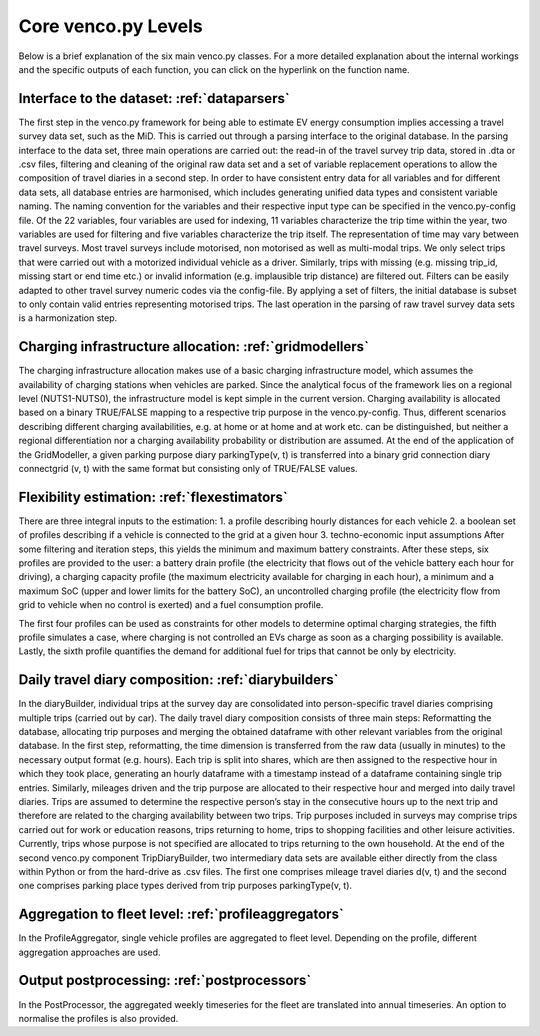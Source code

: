 ..  venco.py introdcution file created on October 20, 2021
    Licensed under CC BY 4.0: https://creativecommons.org/licenses/by/4.0/deed.en

.. _core:

Core venco.py Levels
===================================

Below is a brief explanation of the six main venco.py classes. For a more detailed explanation about the internal workings and the specific outputs
of each function, you can click on the hyperlink on the function name.

Interface to the dataset: :ref:`dataparsers`
---------------------------------------------------

The first step in the venco.py framework for being able to estimate EV energy consumption implies accessing a travel survey data set, such as the MiD.
This is carried out through a parsing interface to the original database. In the parsing interface to the data set, three main operations are carried
out: the read-in of the travel survey trip data, stored in .dta or .csv files, filtering and cleaning of the original raw data set and a set of
variable replacement operations to allow the composition of travel diaries in a second step. In order to have consistent entry data for all variables
and for different data sets, all database entries are harmonised, which includes generating unified data types and consistent variable naming. The
naming convention for the variables and their respective input type can be specified in the venco.py-config file. Of the 22 variables, four variables
are used for indexing, 11 variables characterize the trip time within the year, two variables are used for filtering and five variables characterize
the trip itself. The representation of time may vary between travel surveys. Most travel surveys include motorised, non motorised as well as
multi-modal trips. We only select trips that were carried out with a motorized individual vehicle as a driver. Similarly, trips with missing (e.g.
missing trip_id, missing start or end time etc.) or invalid information (e.g. implausible trip distance) are filtered out. Filters can be easily
adapted to other travel survey numeric codes via the config-file. By applying a set of filters, the initial database is subset to only contain valid
entries representing motorised trips. The last operation in the parsing of raw travel survey data sets is a harmonization step.


Charging infrastructure allocation: :ref:`gridmodellers`
---------------------------------------------------
The charging infrastructure allocation makes use of a basic charging infrastructure model, which assumes the availability of charging stations when
vehicles are parked. Since the analytical focus of the framework lies on a regional level (NUTS1-NUTS0), the infrastructure model is kept simple in
the current version. Charging availability is allocated based on a binary TRUE/FALSE mapping to a respective trip purpose in the venco.py-config.
Thus, different scenarios describing different charging availabilities, e.g. at home or at home and at work etc. can be distinguished, but neither a
regional differentiation nor a charging availability probability or distribution are assumed. At the end of the application of the GridModeller, a
given parking purpose diary parkingType(v, t) is transferred into a binary grid connection diary connectgrid (v, t) with the same format but
consisting only of TRUE/FALSE values.


Flexibility estimation: :ref:`flexestimators`
---------------------------------------------------
There are three integral inputs to the estimation: 1. a profile describing hourly distances for each vehicle 2. a boolean set of profiles describing
if a vehicle is connected to the grid at a given hour 3. techno-economic input assumptions After some filtering and iteration steps, this yields the
minimum and maximum battery constraints. After these steps, six profiles are provided to the user: a battery drain profile (the electricity that flows
out of the vehicle battery each hour for driving), a charging capacity profile (the maximum electricity available for charging in each hour), a
minimum and a maximum SoC (upper and lower limits for the battery SoC), an uncontrolled charging profile (the electricity flow from grid to vehicle
when no control is exerted) and a fuel consumption profile.

The first four profiles can be used as constraints for other models to determine optimal charging strategies, the fifth profile simulates a case,
where charging is not controlled an EVs charge as soon as a charging possibility is available. Lastly, the sixth profile quantifies the demand for
additional fuel for trips that cannot be only by electricity.


Daily travel diary composition: :ref:`diarybuilders`
---------------------------------------------------
In the diaryBuilder, individual trips at the survey day are consolidated into person-specific travel diaries comprising multiple trips (carried out by
car). The daily travel diary composition consists of three main steps: Reformatting the database, allocating trip purposes and merging the obtained
dataframe with other relevant variables from the original database. In the first step, reformatting, the time dimension is transferred from the raw
data (usually in minutes) to the necessary output format (e.g. hours). Each trip is split into shares, which are then assigned to the respective hour
in which they took place, generating an hourly dataframe with a timestamp instead of a dataframe containing single trip entries. Similarly, mileages
driven and the trip purpose are allocated to their respective hour and merged into daily travel diaries. Trips are assumed to determine the respective
person’s stay in the consecutive hours up to the next trip and therefore are related to the charging availability between two trips. Trip purposes
included in surveys may comprise trips carried out for work or education reasons, trips returning to home, trips to shopping facilities and other
leisure activities. Currently, trips whose purpose is not specified are allocated to trips returning to the own household. At the end of the second
venco.py component TripDiaryBuilder, two intermediary data sets are available either directly from the class within Python or from the hard-drive as
.csv files. The first one comprises mileage travel diaries d(v, t) and the second one comprises parking place types derived from trip purposes
parkingType(v, t).


Aggregation to fleet level: :ref:`profileaggregators`
---------------------------------------------------
In the ProfileAggregator, single vehicle profiles are aggregated to fleet level. Depending on the profile, different aggregation approaches are used.


Output postprocessing: :ref:`postprocessors`
---------------------------------------------------
In the PostProcessor, the aggregated weekly timeseries for the fleet are translated into annual timeseries.
An option to normalise the profiles is also provided.

